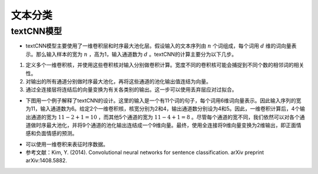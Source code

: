 ==================
文本分类
==================

textCNN模型
######################

- textCNN模型主要使用了一维卷积层和时序最大池化层。假设输入的文本序列由 :math:`n` 个词组成，每个词用 :math:`d` 维的词向量表示。那么输入样本的宽为 :math:`n` ，高为1，输入通道数为 :math:`d` 。textCNN的计算主要分为以下几步。

1. 定义多个一维卷积核，并使用这些卷积核对输入分别做卷积计算。宽度不同的卷积核可能会捕捉到不同个数的相邻词的相关性。
2. 对输出的所有通道分别做时序最大池化，再将这些通道的池化输出值连结为向量。
3. 通过全连接层将连结后的向量变换为有关各类别的输出。这一步可以使用丢弃层应对过拟合。

- 下图用一个例子解释了textCNN的设计。这里的输入是一个有11个词的句子，每个词用6维词向量表示。因此输入序列的宽为11，输入通道数为6。给定2个一维卷积核，核宽分别为2和4，输出通道数分别设为4和5。因此，一维卷积计算后，4个输出通道的宽为 :math:`11-2+1=10` ，而其他5个通道的宽为 :math:`11-4+1=8` 。尽管每个通道的宽不同，我们依然可以对各个通道做时序最大池化，并将9个通道的池化输出连结成一个9维向量。最终，使用全连接将9维向量变换为2维输出，即正面情感和负面情感的预测。

.. image:: ./text_classification.assets/textcnn_20200411215621.png
    :alt:
    :align: center

- 可以使用一维卷积来表征时序数据。
- 参考文献：Kim, Y. (2014). Convolutional neural networks for sentence classification. arXiv preprint arXiv:1408.5882.
